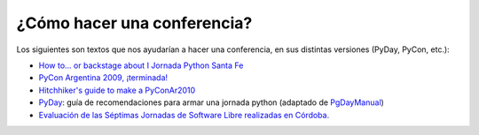 
¿Cómo hacer una conferencia?
============================

Los siguientes son textos que nos ayudarían a hacer una conferencia, en sus distintas versiones (PyDay, PyCon, etc.):

* `How to… or backstage about I Jornada Python Santa Fe`_

* `PyCon Argentina 2009, ¡terminada!`_

* `Hitchhiker's guide to make a PyConAr2010`_

* PyDay_: guía de recomendaciones para armar una jornada python (adaptado de PgDayManual_)

* `Evaluación de las Séptimas Jornadas de Software Libre realizadas en Córdoba.`_

.. ############################################################################

.. _How to… or backstage about I Jornada Python Santa Fe: http://www.ceportela.com.ar/2006/06/16/how-to-or-backstage-about-i-jornada-python-santa-fe/

.. _PyCon Argentina 2009, ¡terminada!: http://www.taniquetil.com.ar/plog/post/1/425

.. _Hitchhiker's guide to make a PyConAr2010: http://python.org.ar/pyar/HGTTP


.. _PgDayManual: http://wiki.postgresql.org/wiki/PgDayManual

.. _Evaluación de las Séptimas Jornadas de Software Libre realizadas en Córdoba.: http://robertoallende.com/es/evaluacion-de-las-7jrsl

.. _pyday: /pyday

